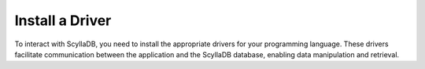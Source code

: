 ===========================
Install a Driver
===========================

To interact with ScyllaDB, you need to install the appropriate drivers for 
your programming language. These drivers facilitate communication between 
the application and the ScyllaDB database, enabling data manipulation and 
retrieval.

.. tabs::

  .. group-tab:: Rust
    
    Rust developers can use specialized drivers that provide asynchronous, 
    non-blocking access to ScyllaDB. These drivers are designed to leverage 
    Rust's performance and safety features, ensuring efficient and secure 
    database operations.

    The installation typically involves adding the driver as a dependency in your 
    ``Cargo.toml`` file and configuring it to connect to your ScyllaDB instance.

    Run the following Cargo command in the project directory:

    .. code::

        cargo add scylladb

    Or add the relevant version to your ``Cargo.toml`` following instructions on
    `crates.io <https://crates.io/>`_.

    * See the `Rust Driver documentation <https://rust-driver.docs.scylladb.com/>`_ for details.
    * Learn how to use the Rust Driver on `ScyllaDB University <https://university.scylladb.com/courses/using-scylla-drivers/lessons/rust-and-scylla-2/>`_.

  .. group-tab:: Python
    
    For Python developers, ScyllaDB has forked the Python client driver for CQL, 
    adding enhanced capabilities that take advantage of ScyllaDB’s architecture.

    ``pip`` is the suggested tool for installing packages. It will install the Python
    driver and all required Python dependencies. Run the following command:

    .. code::

        pip install scylla-driver

    * See the `Python Driver documentation <https://python-driver.docs.scylladb.com/>`_ for details.
    * `Learn how to use Python with ScyllaDB <https://university.scylladb.com/courses/using-scylla-drivers/lessons/coding-with-python/>`_ on ScyllaDB University.

  .. group-tab:: Java
    
    For Java developers, ScyllaDB has forked the Java client driver for CQL, 
    adding enhanced capabilities that take advantage of ScyllaDB’s architecture.

    Maven is the suggested tool for managing dependencies, and the driver 
    artifacts are published in Maven central, under the group id 
    `com.scylladb <http://search.maven.org/#search%7Cga%7C1%7Cg%3A%22com.scylladb%22>`_. 
    You should include the following dependencies:

    .. code:: xml

        <dependency>
          <groupId>com.scylladb</groupId>
          <artifactId>java-driver-core</artifactId>
          <version>${driver.version}</version>
        </dependency>

        <dependency>
          <groupId>com.scylladb</groupId>
          <artifactId>java-driver-query-builder</artifactId>
          <version>${driver.version}</version>
        </dependency>

        <dependency>
          <groupId>com.scylladb</groupId>
          <artifactId>java-driver-mapper-runtime</artifactId>
          <version>${driver.version}</version>
        </dependency>

    * See the `Java Driver documentation <https://java-driver.docs.scylladb.com/>`_ for details.
    * `Learn how to use Java with ScyllaDB <https://university.scylladb.com/courses/using-scylla-drivers/lessons/coding-with-java-part-1/>`_ on ScyllaDB University.

  .. group-tab:: Go
    
    For Golang developers, ScyllaDB has forked the GoCQL client driver for CQL, 
    adding enhanced capabilities that take advantage of ScyllaDB’s architecture.

    This is a drop-in replacement for gocql, and it reuses the 
    ``github.com/gocql/gocql`` import path. 

    To install the driver:

    #. Add the following line to your project ``go.mod`` file:

        .. code::
        
            replace github.com/gocql/gocql => github.com/scylladb/gocql latest

    #. Run:

        .. code::

            go mod tidy

    * See the `Go Driver documentation <https://opensource.docs.scylladb.com/stable/using-scylla/drivers/cql-drivers/scylla-go-driver.html>`_ for details.
    * `Learn how to use Go with ScyllaDB <https://university.scylladb.com/courses/using-scylla-drivers/lessons/golang-and-scylla-part-1/>`_ on ScyllaDB University.

  .. group-tab:: JavaScript

    For JavaScript developers, ScyllaDB can use the Cassandra driver for CQL.
    ``yarn`` is the suggested tool for installing packages and required dependencies.

    Run the following command:

    .. code::

      yarn install cassandra-driver

    * Alternatively, you can use ``npm`` to install packages with the same name.
    * `Learn how to use Node.js with ScyllaDB <https://university.scylladb.com/courses/using-scylla-drivers/lessons/scylla-and-node-js/>`_ on ScyllaDB University.


  .. group-tab:: Other Languages
    
    See `ScyllaDB CQL Drivers <https://opensource.docs.scylladb.com/master/using-scylla/drivers/cql-drivers/index.html>`_ 
    for a full list of drivers supported by ScyllaDB.
